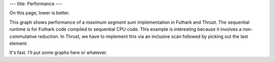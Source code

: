 ---
title: Performance
---

On this page, lower is better.

.. image:: images/mss.svg
   :alt: MSS runtime (lower is better)

This graph shows performance of a *maximum segment sum* implementation
in Futhark and Thrust.  The sequential runtime is for Futhark code
compiled to sequential CPU code.  This example is interesting because
it involves a non-commutative reduction.  In Thrust, we have to
implement this via an inclusive scan followed by picking out the last
element.

It's fast.  I'll put some graphs here or whatever.
